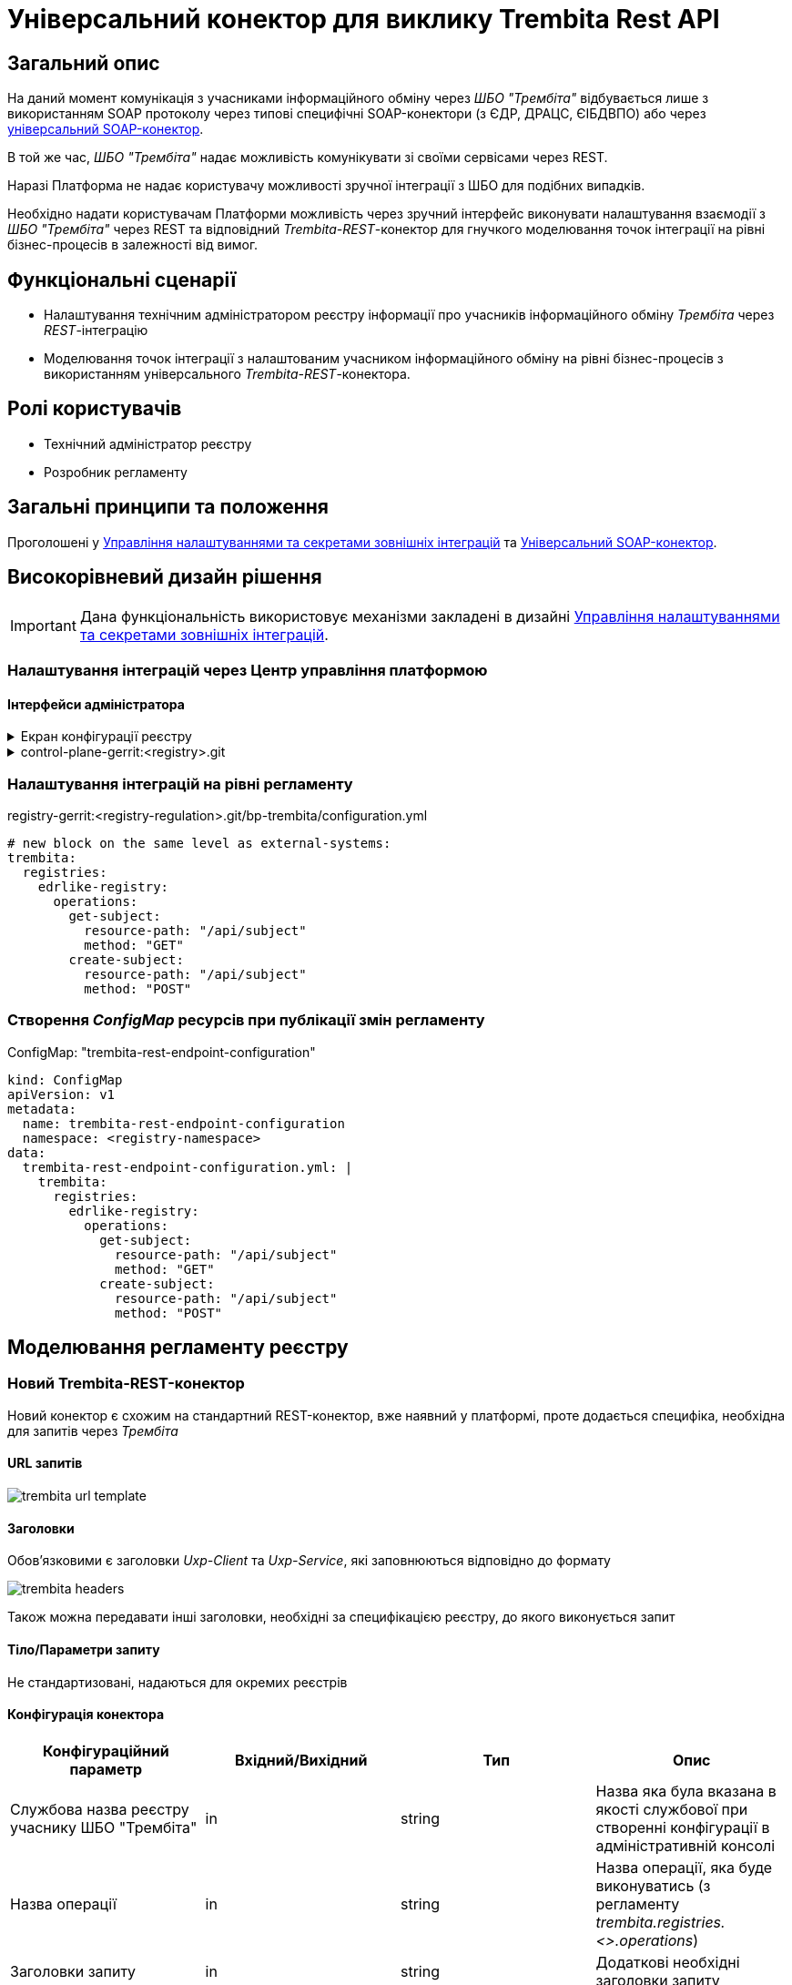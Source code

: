 = Універсальний конектор для виклику Trembita Rest API

== Загальний опис

На даний момент комунікація з учасниками інформаційного обміну через _ШБО "Трембіта"_ відбувається лише з використанням SOAP протоколу через типові специфічні SOAP-конектори (з ЄДР, ДРАЦС, ЄІБДВПО) або через xref:arch:architecture/registry/operational/bpms/soap-connector.adoc[універсальний SOAP-конектор].

В той же час, _ШБО "Трембіта"_ надає можливість комунікувати зі своїми сервісами через REST.

Наразі Платформа не надає користувачу можливості зручної інтеграції з ШБО для подібних випадків.

Необхідно надати користувачам Платформи можливість через зручний інтерфейс виконувати налаштування взаємодії з _ШБО "Трембіта"_ через REST та відповідний _Trembita-REST_-конектор для гнучкого моделювання точок інтеграції на рівні бізнес-процесів в залежності від вимог.

== Функціональні сценарії

* Налаштування технічним адміністратором реєстру інформації про учасників інформаційного обміну _Трембіта_ через _REST_-інтеграцію
* Моделювання точок інтеграції з налаштованим учасником інформаційного обміну на рівні бізнес-процесів з використанням універсального _Trembita-REST_-конектора.

== Ролі користувачів

* Технічний адміністратор реєстру
* Розробник регламенту

== Загальні принципи та положення

Проголошені у xref:architecture/platform/administrative/control-plane/registry-regulation-secrets.adoc[Управління налаштуваннями та секретами зовнішніх інтеграцій] та xref:arch:architecture/registry/operational/bpms/soap-connector.adoc[Універсальний SOAP-конектор].

== Високорівневий дизайн рішення

[IMPORTANT]
--
Дана функціональність використовує механізми закладені в дизайні xref:architecture/platform/administrative/control-plane/registry-regulation-secrets.adoc[Управління налаштуваннями та секретами зовнішніх інтеграцій].
--

=== Налаштування інтеграцій через Центр управління платформою

==== Інтерфейси адміністратора

.Екран конфігурації реєстру
[%collapsible]
====
image::architecture/registry/operational/bpms/trembita-rest-connector/control-plane-mockup.png[500, 500]
====

.control-plane-gerrit:<registry>.git
[%collapsible]
====
.deployment-templates/values.yaml
[source,yaml]
----
trembita:
  registries:
    edrlike-registry:
      url: "https://trembita.mdtu-ddm.projects.epam.com"
      type: "registry"
      protocol: "REST"
      client:
        x-road-instance: "THIS-REGISTRY"
        member-class: "GOV"
        member-code: "CODE"
        subsystem-code: "Platform-registry"
      service:
        x-road-instance: "THAT-REGISTRY"
        member-class: "GOV"
        member-code: "CODE"
        subsystem-code: "EdrLike-system"
      # опційний блок авторизації
      auth:
        type: "AUTH_TOKEN"
        secret: "vault:registry-kv/registry/<registry>/trembita-registries/<trembita-registry-name>"
----
====

=== Налаштування інтеграцій на рівні регламенту

.registry-gerrit:<registry-regulation>.git/bp-trembita/configuration.yml
[source, yaml]
----
# new block on the same level as external-systems:
trembita:
  registries:
    edrlike-registry:
      operations:
        get-subject:
          resource-path: "/api/subject"
          method: "GET"
        create-subject:
          resource-path: "/api/subject"
          method: "POST"
----

=== Створення _ConfigMap_ ресурсів при публікації змін регламенту

.ConfigMap: "trembita-rest-endpoint-configuration"
[source,yaml]
----
kind: ConfigMap
apiVersion: v1
metadata:
  name: trembita-rest-endpoint-configuration
  namespace: <registry-namespace>
data:
  trembita-rest-endpoint-configuration.yml: |
    trembita:
      registries:
        edrlike-registry:
          operations:
            get-subject:
              resource-path: "/api/subject"
              method: "GET"
            create-subject:
              resource-path: "/api/subject"
              method: "POST"
----

== Моделювання регламенту реєстру

=== Новий Trembita-REST-конектор

Новий конектор є схожим на стандартний REST-конектор, вже наявний у платформі, проте додається специфіка, необхідна для запитів через _Трембіта_

==== URL запитів

image::architecture/registry/operational/bpms/trembita-rest-connector/trembita-url-template.png[]

==== Заголовки

Обов'язковими є заголовки _Uxp-Client_ та _Uxp-Service_, які заповнюються відповідно до формату

image::architecture/registry/operational/bpms/trembita-rest-connector/trembita-headers.png[]

Також можна передавати інші заголовки, необхідні за специфікацією реєстру, до якого виконується запит

==== Тіло/Параметри запиту

Не стандартизовані, надаються для окремих реєстрів

==== Конфігурація конектора

|===
|Конфігураційний параметр |Вхідний/Вихідний |Тип |Опис

|Службова назва реєстру учаснику ШБО "Трембіта"
|in
|string
|Назва яка була вказана в якості службової при створенні конфігурації в адміністративній консолі

|Назва операції
|in
|string
|Назва операції, яка буде виконуватись (з регламенту _trembita.registries.<>.operations_)

|Заголовки запиту
|in
|string
|Додаткові необхідні заголовки запиту

|Параметри запиту
|in
|string
|Необхідні параметри запиту (request params)

|Дані запиту
|in
|string
|Необхідне тіло запиту

|Вихідний результат запиту
|out
|string
|Строкове представлення відповіді від ШБО "Трембіта"

|===

== Високорівневий план розробки

=== Технічні експертизи

* _BE_ (Java, Go)

=== План розробки

* Створення нового розширення для camunda (`bpms`)
* Розширення функціональності адмін консолі (`control-plane`) можливістю додавати нові реєстри для інтеграції через ШБО "Трембіта" REST.
* Створення додаткових валідаційних правил регламенту (`registry-regulation-validator-cli`)
* Створення референтного прикладу бізнес-процесу з використання конектору
* Створення інструкцій для технічного адміністратора та розробника регламенту